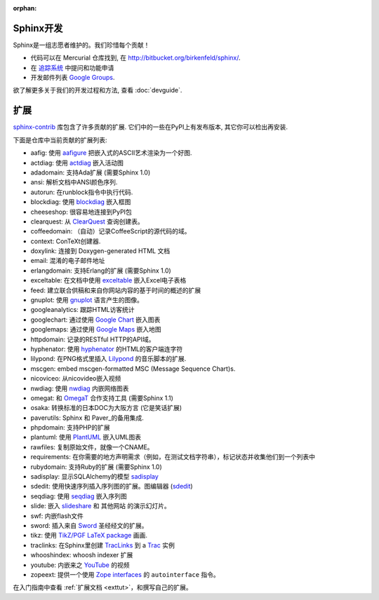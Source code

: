 :orphan:

Sphinx开发
==================

Sphinx是一组志愿者维护的。我们珍惜每个贡献！

* 代码可以在 Mercurial 仓库找到, 在 http://bitbucket.org/birkenfeld/sphinx/.
* 在 `追踪系统 <http://bitbucket.org/birkenfeld/sphinx/issues/>`_ 中提问和功能申请
* 开发邮件列表 `Google Groups <http://groups.google.com/group/sphinx-dev/>`_.

欲了解更多关于我们的开发过程和方法, 查看 :doc:`devguide`.


扩展
==========

`sphinx-contrib <http://bitbucket.org/birkenfeld/sphinx-contrib/>`_ 
库包含了许多贡献的扩展.  它们中的一些在PyPI上有发布版本, 其它你可以检出再安装.

下面是仓库中当前贡献的扩展列表:

- aafig: 使用 aafigure_ 把嵌入式的ASCII艺术渲染为一个好图.
- actdiag: 使用 actdiag_ 嵌入活动图
- adadomain: 支持Ada扩展 (需要Sphinx 1.0)
- ansi: 解析文档中ANSI颜色序列.
- autorun: 在runblock指令中执行代码.
- blockdiag: 使用 blockdiag_ 嵌入框图
- cheeseshop: 很容易地连接到PyPI包
- clearquest: 从 ClearQuest_ 查询创建表。
- coffeedomain: （自动）记录CoffeeScript的源代码的域。
- context: ConTeXt创建器.
- doxylink: 连接到 Doxygen-generated HTML 文档
- email: 混淆的电子邮件地址
- erlangdomain: 支持Erlang的扩展 (需要Sphinx 1.0)
- exceltable: 在文档中使用 exceltable_ 嵌入Excel电子表格
- feed: 建立联合供稿和来自你网站内容的基于时间的概述的扩展
- gnuplot: 使用 gnuplot_ 语言产生的图像。
- googleanalytics: 跟踪HTML访客统计
- googlechart: 通过使用 `Google Chart`_ 嵌入图表
- googlemaps: 通过使用 `Google Maps`_ 嵌入地图
- httpdomain: 记录的RESTful HTTP的API域。
- hyphenator: 使用 hyphenator_ 的HTML的客户端连字符
- lilypond: 在PNG格式里插入 Lilypond_ 的音乐脚本的扩展.
- mscgen: embed mscgen-formatted MSC (Message Sequence Chart)s.
- nicoviceo: 从nicovideo嵌入视频
- nwdiag: 使用 nwdiag_ 内嵌网络图表
- omegat: 和 OmegaT_ 合作支持工具 (需要Sphinx 1.1)
- osaka: 转换标准的日本DOC为大阪方言 (它是笑话扩展)
- paverutils: Sphinx 和 Paver_的备用集成.
- phpdomain: 支持PHP的扩展
- plantuml: 使用 PlantUML_ 嵌入UML图表
- rawfiles: 复制原始文件，就像一个CNAME。
- requirements: 在你需要的地方声明需求（例如，在测试文档字符串），标记状态并收集他们到一个列表中
- rubydomain: 支持Ruby的扩展 (需要Sphinx 1.0)
- sadisplay: 显示SQLAlchemy的模型 sadisplay_
- sdedit: 使用快速序列插入序列图的扩展。图编辑器 (sdedit_)
- seqdiag: 使用 seqdiag_ 嵌入序列图
- slide: 嵌入 slideshare_ 和 其他网站 的演示幻灯片。
- swf: 内嵌flash文件
- sword: 插入来自 Sword_ 圣经经文的扩展。
- tikz: 使用 `TikZ/PGF LaTeX package`_ 画画.
- traclinks: 在Sphinx里创建 TracLinks_ 到 a Trac_ 实例
- whooshindex: whoosh indexer 扩展
- youtube: 内嵌来之 YouTube_ 的视频
- zopeext: 提供一个使用 `Zope interfaces`_ 的 ``autointerface`` 指令。

在入门指南中查看 :ref:`扩展文档 <exttut>`，和撰写自己的扩展。

.. _aafigure: https://launchpad.net/aafigure
.. _gnuplot: http://www.gnuplot.info/
.. _paver: http://www.blueskyonmars.com/projects/paver/
.. _Sword: http://www.crosswire.org/sword/
.. _Lilypond: http://lilypond.org/web/
.. _sdedit: http://sdedit.sourceforge.net/
.. _Trac: http://trac.edgewall.org
.. _TracLinks: http://trac.edgewall.org/wiki/TracLinks
.. _OmegaT: http://www.omegat.org/
.. _PlantUML: http://plantuml.sourceforge.net/
.. _PyEnchant: http://www.rfk.id.au/software/pyenchant/
.. _sadisplay: http://bitbucket.org/estin/sadisplay/wiki/Home
.. _blockdiag: http://blockdiag.com/
.. _seqdiag: http://blockdiag.com/
.. _actdiag: http://blockdiag.com/
.. _nwdiag: http://blockdiag.com/
.. _Google Chart: http://code.google.com/intl/ja/apis/chart/
.. _Google Maps: http://maps.google.com/
.. _hyphenator: http://code.google.com/p/hyphenator/
.. _exceltable: http://packages.python.org/sphinxcontrib-exceltable/
.. _YouTube: http://www.youtube.com/
.. _ClearQuest: http://www-01.ibm.com/software/awdtools/clearquest/
.. _Zope interfaces: http://docs.zope.org/zope.interface/README.html
.. _slideshare: http://www.slideshare.net/
.. _TikZ/PGF LaTeX package: http://sourceforge.net/projects/pgf/
